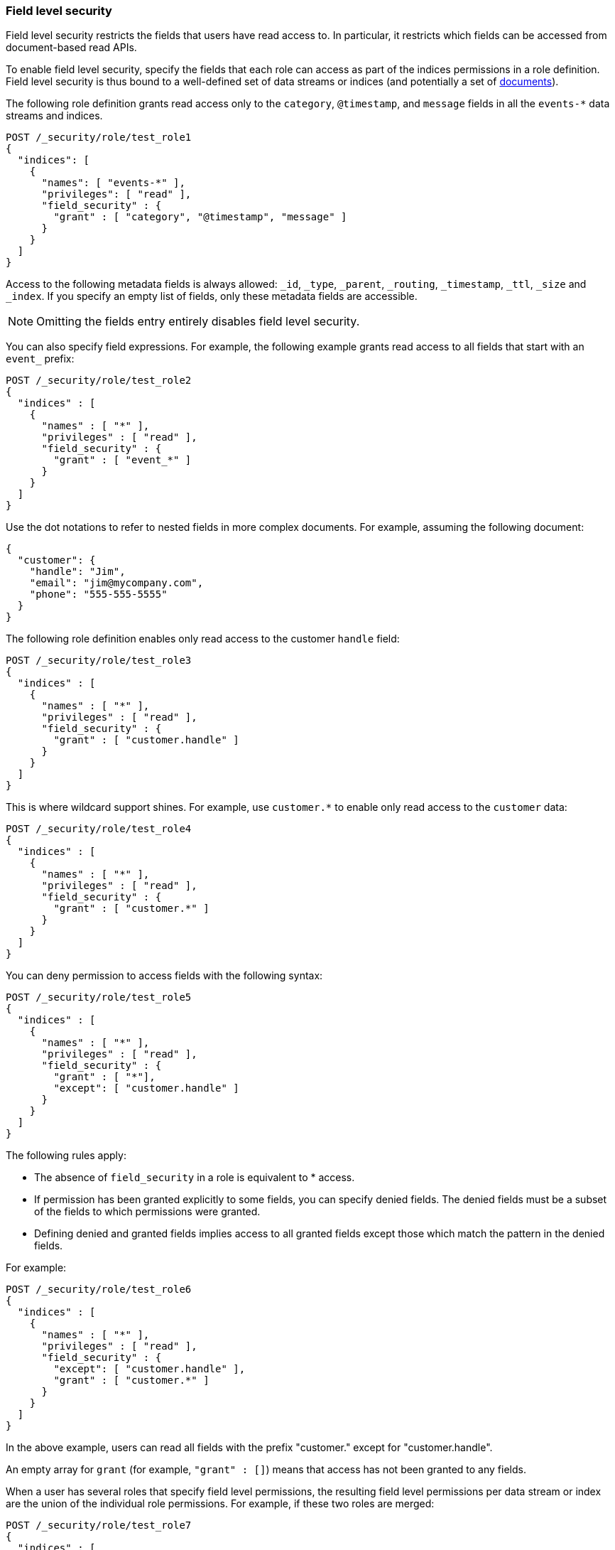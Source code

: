 [role="xpack"]
[[field-level-security]]
=== Field level security

Field level security restricts the fields that users have read access to.
In particular, it restricts which fields can be accessed from document-based 
read APIs. 

To enable field level security, specify the fields that each role can access
as part of the indices permissions in a role definition. Field level security is
thus bound to a well-defined set of data streams or indices (and potentially a set of
<<document-level-security, documents>>).

The following role definition grants read access only to the `category`,
`@timestamp`, and `message` fields in all the `events-*` data streams and indices.

[source,console]
--------------------------------------------------
POST /_security/role/test_role1
{
  "indices": [
    {
      "names": [ "events-*" ],
      "privileges": [ "read" ],
      "field_security" : {
        "grant" : [ "category", "@timestamp", "message" ]
      }
    }
  ]
}
--------------------------------------------------

Access to the following metadata fields is always allowed: `_id`,
`_type`, `_parent`, `_routing`, `_timestamp`, `_ttl`, `_size` and `_index`. If
you specify an empty list of fields, only these metadata fields are accessible.

NOTE: Omitting the fields entry entirely disables field level security.

You can also specify field expressions. For example, the following
example grants read access to all fields that start with an `event_` prefix:

[source,console]
--------------------------------------------------
POST /_security/role/test_role2
{
  "indices" : [
    {
      "names" : [ "*" ],
      "privileges" : [ "read" ],
      "field_security" : {
        "grant" : [ "event_*" ]
      }
    }
  ]
}
--------------------------------------------------

Use the dot notations to refer to nested fields in more complex documents. For
example, assuming the following document:

[source,js]
--------------------------------------------------
{
  "customer": {
    "handle": "Jim",
    "email": "jim@mycompany.com",
    "phone": "555-555-5555"
  }
}
--------------------------------------------------
// NOTCONSOLE

The following role definition enables only read access to the customer `handle`
field:

[source,console]
--------------------------------------------------
POST /_security/role/test_role3
{
  "indices" : [
    {
      "names" : [ "*" ],
      "privileges" : [ "read" ],
      "field_security" : {
        "grant" : [ "customer.handle" ]
      }
    }
  ]
}
--------------------------------------------------

This is where wildcard support shines. For example, use `customer.*` to enable
only read access to the `customer` data:

[source,console]
--------------------------------------------------
POST /_security/role/test_role4
{
  "indices" : [
    {
      "names" : [ "*" ],
      "privileges" : [ "read" ],
      "field_security" : {
        "grant" : [ "customer.*" ]
      }
    }
  ]
}
--------------------------------------------------

You can deny permission to access fields with the following syntax:

[source,console]
--------------------------------------------------
POST /_security/role/test_role5
{
  "indices" : [
    {
      "names" : [ "*" ],
      "privileges" : [ "read" ],
      "field_security" : {
        "grant" : [ "*"],
        "except": [ "customer.handle" ]
      }
    }
  ]
}
--------------------------------------------------

The following rules apply:

* The absence of `field_security` in a role is equivalent to * access.
* If permission has been granted explicitly to some fields, you can specify
denied fields. The denied fields must be a subset of the fields to which
permissions were granted.
* Defining denied and granted fields implies access to all granted fields except
those which match the pattern in the denied fields.

For example:

[source,console]
--------------------------------------------------
POST /_security/role/test_role6
{
  "indices" : [
    {
      "names" : [ "*" ],
      "privileges" : [ "read" ],
      "field_security" : {
        "except": [ "customer.handle" ],
        "grant" : [ "customer.*" ]
      }
    }
  ]
}
--------------------------------------------------

In the above example, users can read all fields with the prefix "customer."
except for "customer.handle".

An empty array for `grant` (for example, `"grant" : []`) means that access has
not been granted to any fields.

When a user has several roles that specify field level permissions, the
resulting field level permissions per data stream or index are the union of the individual role
permissions. For example, if these two roles are merged:

[source,console]
--------------------------------------------------
POST /_security/role/test_role7
{
  "indices" : [
    {
      "names" : [ "*" ],
      "privileges" : [ "read" ],
      "field_security" : {
        "grant": [ "a.*" ],
        "except" : [ "a.b*" ]
      }
    }
  ]
}

POST /_security/role/test_role8
{
  "indices" : [
    {
      "names" : [ "*" ],
      "privileges" : [ "read" ],
      "field_security" : {
        "grant": [ "a.b*" ],
        "except" : [ "a.b.c*" ]
      }
    }
  ]
}
--------------------------------------------------

The resulting permission is equal to:

[source,js]
--------------------------------------------------
{
  // role 1 + role 2
  ...
  "indices" : [
    {
      "names" : [ "*" ],
      "privileges" : [ "read" ],
      "field_security" : {
        "grant": [ "a.*" ],
        "except" : [ "a.b.c*" ]
      }
    }
  ]
}
--------------------------------------------------
// NOTCONSOLE

NOTE: Field-level security should not be set on <<field-alias,`alias`>> fields.
To secure a
concrete field, its field name must be used directly.

For more information, see <<field-and-document-access-control>>.